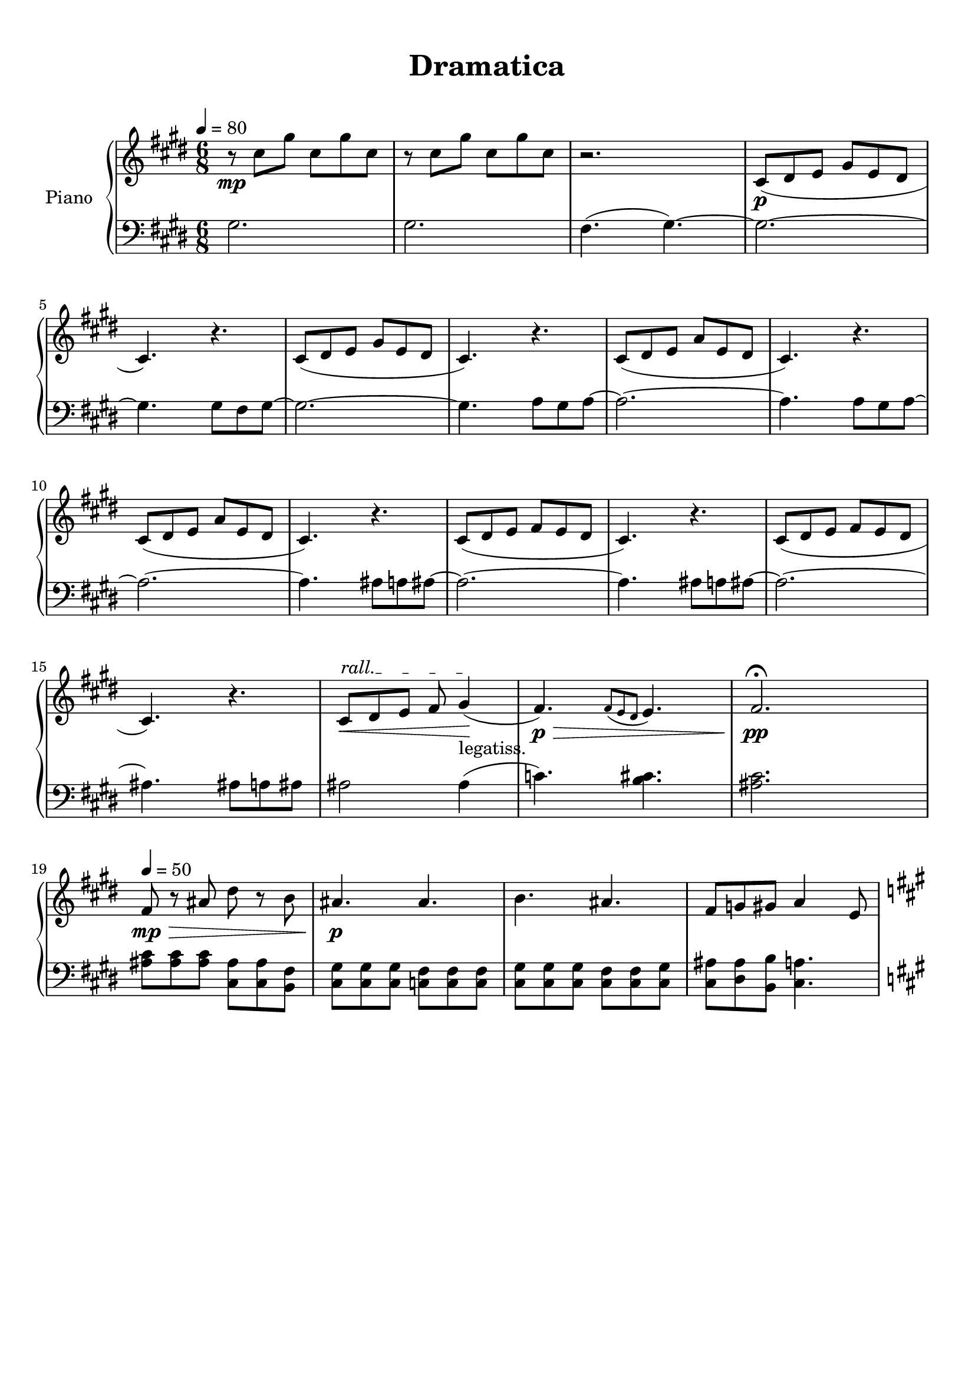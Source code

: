 \version "2.18.2"
\header {
	title = "Dramatica"
	subtitle = " "
	tagline = ""
}

upper = \relative c''
{
	\clef treble
	\key cis \minor
	\time 6/8
	\tempo 4 = 80
	r8\mp cis gis' cis, gis' cis, | r cis gis' cis, gis' cis, | r2. | cis,8\p( dis e gis e dis | cis4.) r4. | cis8( dis e gis e dis |
	cis4.) r4. | cis8( dis e a e dis | cis4.) r4. | cis8( dis e a e dis | cis4.) r4. | cis8( dis e fis e dis |
	cis4.) r4. | cis8( dis e fis e dis | cis4.) r4. | \override TextSpanner.bound-details.left.text = "rall." cis8\startTextSpan\< dis e fis gis4-"legatiss."\stopTextSpan\!( | fis4.\p\>) \acciaccatura {fis8 e dis} e4. | fis2.\pp \fermata |
	
	\tempo 4 = 50
	fis8\mp\> r ais dis r b | ais4.\p ais4. | b4. ais4. | fis8 g gis a4 e8 |
	\key a \major
}

lower = \relative c'
{
	\clef bass
	\key cis \minor
	\time 6/8
	gis2. | gis2. | fis4.( gis4.~) | gis2.~ | gis4. gis8 fis gis~ | gis2.~ |
	gis4. a8 gis a~ | a2.~ | a4. a8 gis a8~ | a2.~ | a4. ais8 a ais~ | ais2.~ |
	ais4. ais8 a ais~ | ais2.~ | ais4. ais8 a ais | ais2 ais4( | c4.) <b cis>4. | <ais cis>2. |
	
	\tempo 4 = 50
	<ais cis>8 <ais cis> <ais cis> <cis, ais'> <cis ais'> <b fis'> | <cis gis'> <cis gis'> <cis gis'> <c fis> <c fis> <c fis> | <cis gis'> <cis gis'> <cis gis'> <cis fis> <cis fis> <cis gis'> | <cis ais'> <dis ais'> <b b'> <cis a'>4. |
	\key a \major
}

\score
{
	\new PianoStaff \with {
	instrumentName = #"Piano"
	}
	<<
		\set Score.proportionalNotationDuration = #(ly:make-moment 1/10)
		\new Staff = "upper" \upper
		\new Staff = "lower" \lower
	>>
	\layout { }
	\midi { }
}

\paper
{
	top-margin = 10
}